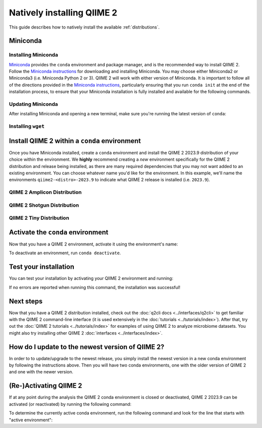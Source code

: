 Natively installing QIIME 2
===========================

This guide describes how to natively install the available :ref:`distributions`.

Miniconda
---------

Installing Miniconda
....................

`Miniconda`_ provides the ``conda`` environment and package manager, and is
the recommended way to install QIIME 2. Follow the `Miniconda instructions`_
for downloading and installing Miniconda. You may choose either Miniconda2 or
Miniconda3 (i.e. Miniconda Python 2 or 3). QIIME 2 will work with either
version of Miniconda. It is important to follow all of the directions
provided in the `Miniconda instructions`_, particularly ensuring that you run
``conda init`` at the end of the installation process, to ensure that your
Miniconda installation is fully installed and available for the following
commands.

Updating Miniconda
..................

After installing Miniconda and opening a new terminal, make sure you're
running the latest version of ``conda``:

.. command-block::
   :no-exec:

   conda update conda

Installing ``wget``
...................

.. command-block::
   :no-exec:

   conda install wget

Install QIIME 2 within a ``conda`` environment
----------------------------------------------

Once you have Miniconda installed, create a ``conda`` environment and install
the QIIME 2 2023.9 distribution of your choice within the environment.
We **highly** recommend creating a *new* environment specifically for the
QIIME 2 distribution and release being installed, as there are many required
dependencies that you may not want added to an existing environment.
You can choose whatever name you'd like for the environment.
In this example, we'll name the environments ``qiime2-<distro>-2023.9``
to indicate what QIIME 2 release is installed (i.e. ``2023.9``).

QIIME 2 Amplicon Distribution
.............................

.. raw:: html

   <div class="tabbed">
      <ul class="nav nav-tabs">
         <li class="active"><a data-toggle="tab" href="#amplicon-instructions">Instructions</a></li>
         <li><a data-toggle="tab" href="#amplicon-macOS-intel">macOS (Intel) and OS X</a></li>
         <li><a data-toggle="tab" href="#amplicon-macOS-apple-silicon">macOS (Apple Silicon)</a></li>
         <li><a data-toggle="tab" href="#amplicon-linux">Linux</a></li>
         <li><a data-toggle="tab" href="#amplicon-wsl">Windows (via WSL)</a></li>
      </ul>
      <div class="tab-content">
         <div id="amplicon-instructions" class="tab-pane fade in active">
            <p class="alert alert-warning" style="margin-bottom: 10px;">
              From the above tabs, please choose the installation instructions that are appropriate for your platform.
            </p>
         </div>
         <div id="amplicon-macOS-intel" class="tab-pane fade">
            <pre>wget https://data.qiime2.org/distro/amplicon/qiime2-amplicon-2023.9-py38-osx-conda.yml
   conda env create -n qiime2-amplicon-2023.9 --file qiime2-amplicon-2023.9-py38-osx-conda.yml</pre>
   <span>OPTIONAL CLEANUP</span>
   <pre>rm qiime2-amplicon-2023.9-py38-osx-conda.yml</pre>
         </div>
         <div id="amplicon-macOS-apple-silicon" class="tab-pane fade">
            <p>These instructions are for users with <a href="https://support.apple.com/en-us/HT211814">Apple Silicon</a> chips (M1, M2, etc), and configures the installation of QIIME 2 in <a href="https://developer.apple.com/documentation/apple-silicon/about-the-rosetta-translation-environment">Rosetta 2 emulation mode</a>.</p>
            <pre>wget https://data.qiime2.org/distro/amplicon/qiime2-amplicon-2023.9-py38-osx-conda.yml
   CONDA_SUBDIR=osx-64 conda env create -n qiime2-amplicon-2023.9 --file qiime2-amplicon-2023.9-py38-osx-conda.yml
   conda activate qiime2-amplicon-2023.9
   conda config --env --set subdir osx-64</pre>
   <span>OPTIONAL CLEANUP</span>
   <pre>rm qiime2-amplicon-2023.9-py38-osx-conda.yml</pre>
         </div>
         <div id="amplicon-linux" class="tab-pane fade">
            <pre>wget https://data.qiime2.org/distro/amplicon/qiime2-amplicon-2023.9-py38-linux-conda.yml
   conda env create -n qiime2-amplicon-2023.9 --file qiime2-amplicon-2023.9-py38-linux-conda.yml</pre>
   <span>OPTIONAL CLEANUP</span>
   <pre>rm qiime2-amplicon-2023.9-py38-linux-conda.yml</pre>
         </div>
         <div id="amplicon-wsl" class="tab-pane fade">
            <p>These instructions are identical to the Linux instructions and are intended for users of the <a href="https://learn.microsoft.com/en-us/windows/wsl/about">Windows Subsystem for Linux</a>.</p>
            <pre>wget https://data.qiime2.org/distro/amplicon/qiime2-amplicon-2023.9-py38-linux-conda.yml
   conda env create -n qiime2-amplicon-2023.9 --file qiime2-amplicon-2023.9-py38-linux-conda.yml</pre>
   <span>OPTIONAL CLEANUP</span>
   <pre>rm qiime2-amplicon-2023.9-py38-linux-conda.yml</pre>
         </div>
      </div>
   </div>

QIIME 2 Shotgun Distribution
............................

.. raw:: html

   <div class="tabbed">
      <ul class="nav nav-tabs">
         <li class="active"><a data-toggle="tab" href="#shotgun-instructions">Instructions</a></li>
         <li><a data-toggle="tab" href="#shotgun-macOS-intel">macOS (Intel) and OS X</a></li>
         <li><a data-toggle="tab" href="#shotgun-macOS-apple-silicon">macOS (Apple Silicon)</a></li>
         <li><a data-toggle="tab" href="#shotgun-linux">Linux</a></li>
         <li><a data-toggle="tab" href="#shotgun-wsl">Windows (via WSL)</a></li>
      </ul>
      <div class="tab-content">
         <div id="shotgun-instructions" class="tab-pane fade in active">
            <p class="alert alert-warning" style="margin-bottom: 10px;">
              From the above tabs, please choose the installation instructions that are appropriate for your platform.
            </p>
         </div>
         <div id="shotgun-macOS-intel" class="tab-pane fade">
            <pre>wget https://data.qiime2.org/distro/shotgun/qiime2-shotgun-2023.9-py38-osx-conda.yml
   conda env create -n qiime2-shotgun-2023.9 --file qiime2-shotgun-2023.9-py38-osx-conda.yml</pre>
   <span>OPTIONAL CLEANUP</span>
   <pre>rm qiime2-shotgun-2023.9-py38-osx-conda.yml</pre>
         </div>
         <div id="shotgun-macOS-apple-silicon" class="tab-pane fade">
            <p>These instructions are for users with <a href="https://support.apple.com/en-us/HT211814">Apple Silicon</a> chips (M1, M2, etc), and configures the installation of QIIME 2 in <a href="https://developer.apple.com/documentation/apple-silicon/about-the-rosetta-translation-environment">Rosetta 2 emulation mode</a>.</p>
            <pre>wget https://data.qiime2.org/distro/shotgun/qiime2-shotgun-2023.9-py38-osx-conda.yml
   CONDA_SUBDIR=osx-64 conda env create -n qiime2-shotgun-2023.9 --file qiime2-shotgun-2023.9-py38-osx-conda.yml
   conda activate qiime2-shotgun-2023.9
   conda config --env --set subdir osx-64</pre>
   <span>OPTIONAL CLEANUP</span>
   <pre>rm qiime2-shotgun-2023.9-py38-osx-conda.yml</pre>
         </div>
         <div id="shotgun-linux" class="tab-pane fade">
            <pre>wget https://data.qiime2.org/distro/shotgun/qiime2-shotgun-2023.9-py38-linux-conda.yml
   conda env create -n qiime2-shotgun-2023.9 --file qiime2-shotgun-2023.9-py38-linux-conda.yml</pre>
   <span>OPTIONAL CLEANUP</span>
   <pre>rm qiime2-shotgun-2023.9-py38-linux-conda.yml</pre>
         </div>
         <div id="shotgun-wsl" class="tab-pane fade">
            <p>These instructions are identical to the Linux instructions and are intended for users of the <a href="https://learn.microsoft.com/en-us/windows/wsl/about">Windows Subsystem for Linux</a>.</p>
            <pre>wget https://data.qiime2.org/distro/shotgun/qiime2-shotgun-2023.9-py38-linux-conda.yml
   conda env create -n qiime2-shotgun-2023.9 --file qiime2-shotgun-2023.9-py38-linux-conda.yml</pre>
   <span>OPTIONAL CLEANUP</span>
   <pre>rm qiime2-shotgun-2023.9-py38-linux-conda.yml</pre>
         </div>
      </div>
   </div>

QIIME 2 Tiny Distribution
.........................

.. raw:: html

   <div class="tabbed">
      <ul class="nav nav-tabs">
         <li class="active"><a data-toggle="tab" href="#tiny-instructions">Instructions</a></li>
         <li><a data-toggle="tab" href="#tiny-macOS-intel">macOS (Intel) and OS X</a></li>
         <li><a data-toggle="tab" href="#tiny-macOS-apple-silicon">macOS (Apple Silicon)</a></li>
         <li><a data-toggle="tab" href="#tiny-linux">Linux</a></li>
         <li><a data-toggle="tab" href="#tiny-wsl">Windows (via WSL)</a></li>
      </ul>
      <div class="tab-content">
         <div id="tiny-instructions" class="tab-pane fade in active">
            <p class="alert alert-warning" style="margin-bottom: 10px;">
              From the above tabs, please choose the installation instructions that are appropriate for your platform.
            </p>
         </div>
         <div id="tiny-macOS-intel" class="tab-pane fade">
            <pre>wget https://data.qiime2.org/distro/tiny/qiime2-tiny-2023.9-py38-osx-conda.yml
   conda env create -n qiime2-tiny-2023.9 --file qiime2-tiny-2023.9-py38-osx-conda.yml</pre>
   <span>OPTIONAL CLEANUP</span>
   <pre>rm qiime2-tiny-2023.9-py38-osx-conda.yml</pre>
         </div>
         <div id="tiny-macOS-apple-silicon" class="tab-pane fade">
            <p>These instructions are for users with <a href="https://support.apple.com/en-us/HT211814">Apple Silicon</a> chips (M1, M2, etc), and configures the installation of QIIME 2 in <a href="https://developer.apple.com/documentation/apple-silicon/about-the-rosetta-translation-environment">Rosetta 2 emulation mode</a>.</p>
            <pre>wget https://data.qiime2.org/distro/tiny/qiime2-tiny-2023.9-py38-osx-conda.yml
   CONDA_SUBDIR=osx-64 conda env create -n qiime2-tiny-2023.9 --file qiime2-tiny-2023.9-py38-osx-conda.yml
   conda activate qiime2-tiny-2023.9
   conda config --env --set subdir osx-64</pre>
   <span>OPTIONAL CLEANUP</span>
   <pre>rm qiime2-tiny-2023.9-py38-osx-conda.yml</pre>
         </div>
         <div id="tiny-linux" class="tab-pane fade">
            <pre>wget https://data.qiime2.org/distro/tiny/qiime2-tiny-2023.9-py38-linux-conda.yml
   conda env create -n qiime2-tiny-2023.9 --file qiime2-tiny-2023.9-py38-linux-conda.yml</pre>
   <span>OPTIONAL CLEANUP</span>
   <pre>rm qiime2-tiny-2023.9-py38-linux-conda.yml</pre>
         </div>
         <div id="tiny-wsl" class="tab-pane fade">
            <p>These instructions are identical to the Linux instructions and are intended for users of the <a href="https://learn.microsoft.com/en-us/windows/wsl/about">Windows Subsystem for Linux</a>.</p>
            <pre>wget https://data.qiime2.org/distro/tiny/qiime2-tiny-2023.9-py38-linux-conda.yml
   conda env create -n qiime2-tiny-2023.9 --file qiime2-tiny-2023.9-py38-linux-conda.yml</pre>
   <span>OPTIONAL CLEANUP</span>
   <pre>rm qiime2-tiny-2023.9-py38-linux-conda.yml</pre>
         </div>
      </div>
   </div>

Activate the ``conda`` environment
----------------------------------

Now that you have a QIIME 2 environment, activate it using the environment's name:

.. command-block::
   :no-exec:

   conda activate qiime2-<distro>-2023.9

To deactivate an environment, run ``conda deactivate``.

Test your installation
----------------------

You can test your installation by activating your QIIME 2 environment and running:

.. command-block::
   :no-exec:

   qiime --help

If no errors are reported when running this command, the installation was successful!

Next steps
----------

Now that you have a QIIME 2 distribution installed, check out the :doc:`q2cli
docs <../interfaces/q2cli>` to get familiar with the QIIME 2 command-line
interface (it is used extensively in the :doc:`tutorials
<../tutorials/index>`). After that, try out the :doc:`QIIME 2 tutorials
<../tutorials/index>` for examples of using QIIME 2 to analyze microbiome
datasets. You might also try installing other QIIME 2 :doc:`interfaces
<../interfaces/index>`.

How do I update to the newest version of QIIME 2?
-------------------------------------------------

In order to to update/upgrade to the newest release, you simply install the
newest version in a new conda environment by following the instructions
above. Then you will have two conda environments, one with the older version
of QIIME 2 and one with the newer version.

(Re-)Activating QIIME 2
-----------------------

If at any point during the analysis the QIIME 2 conda environment is closed
or deactivated, QIIME 2 2023.9 can be activated (or reactivated) by running
the following command:

.. command-block::
   :no-exec:

   conda activate qiime2-<distro>-2023.9

To determine the currently active conda environment, run the following
command and look for the line that starts with "active environment":

.. command-block::
   :no-exec:

   conda info

.. _`Miniconda`: https://docs.conda.io/en/latest/miniconda.html
.. _`Miniconda instructions`: https://conda.io/projects/conda/en/latest/user-guide/install/index.html
